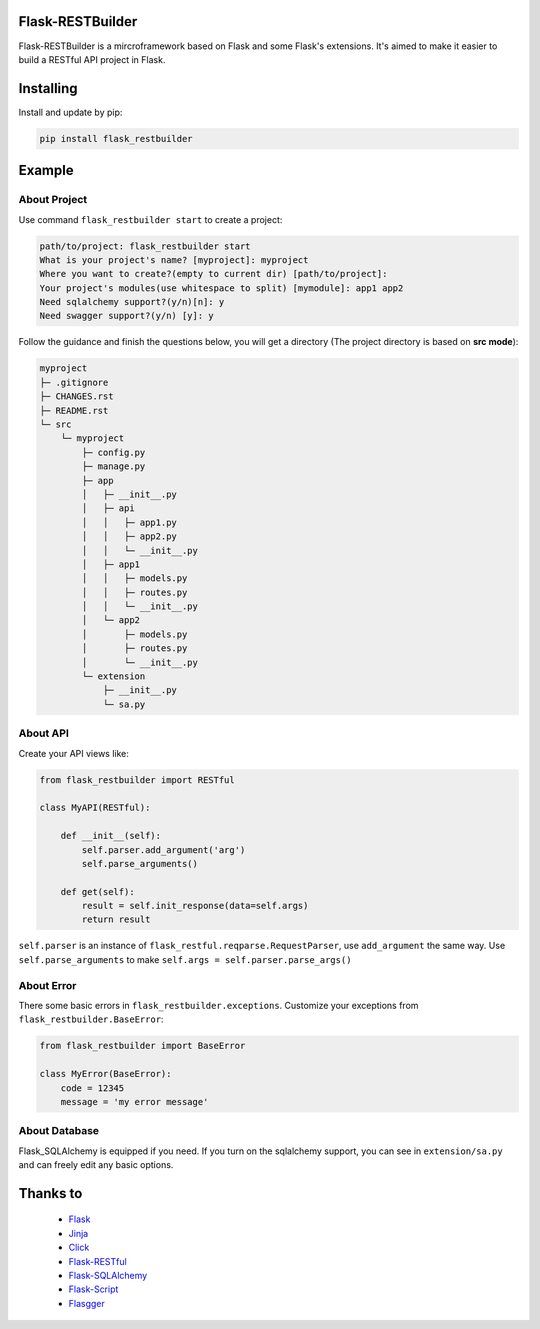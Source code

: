 Flask-RESTBuilder
=================

Flask-RESTBuilder is a mircroframework based on Flask and some Flask's
extensions. It's aimed to make it easier to build a RESTful API project in Flask.

Installing
==========

Install and update by pip:

.. code-block:: text

    pip install flask_restbuilder

Example
=======

About Project
-------------

Use command ``flask_restbuilder start`` to create a project:

.. code-block:: text

    path/to/project: flask_restbuilder start
    What is your project's name? [myproject]: myproject
    Where you want to create?(empty to current dir) [path/to/project]:
    Your project's modules(use whitespace to split) [mymodule]: app1 app2
    Need sqlalchemy support?(y/n)[n]: y
    Need swagger support?(y/n) [y]: y

Follow the guidance and finish the questions below, you will get a directory
(The project directory is based on **src mode**):

.. code-block:: text

    myproject
    ├─ .gitignore
    ├─ CHANGES.rst
    ├─ README.rst
    └─ src
        └─ myproject
            ├─ config.py
            ├─ manage.py
            ├─ app
            │   ├─ __init__.py
            │   ├─ api
            │   │   ├─ app1.py
            │   │   ├─ app2.py
            │   │   └─ __init__.py
            │   ├─ app1
            │   │   ├─ models.py
            │   │   ├─ routes.py
            │   │   └─ __init__.py
            │   └─ app2
            │       ├─ models.py
            │       ├─ routes.py
            │       └─ __init__.py
            └─ extension
                ├─ __init__.py
                └─ sa.py

About API
---------

Create your API views like:

.. code-block:: python

    from flask_restbuilder import RESTful

    class MyAPI(RESTful):

        def __init__(self):
            self.parser.add_argument('arg')
            self.parse_arguments()

        def get(self):
            result = self.init_response(data=self.args)
            return result

``self.parser`` is an instance of ``flask_restful.reqparse.RequestParser``,
use ``add_argument`` the same way. Use ``self.parse_arguments`` to make
``self.args = self.parser.parse_args()``

About Error
-----------

There some basic errors in ``flask_restbuilder.exceptions``. Customize your exceptions
from ``flask_restbuilder.BaseError``:

.. code-block:: python

    from flask_restbuilder import BaseError

    class MyError(BaseError):
        code = 12345
        message = 'my error message'

About Database
--------------

Flask_SQLAlchemy is equipped if you need. If you turn on the sqlalchemy support,
you can see in ``extension/sa.py`` and can freely edit any basic options.


Thanks to
=========

    - `Flask`_
    - `Jinja`_
    - `Click`_
    - `Flask-RESTful`_
    - `Flask-SQLAlchemy`_
    - `Flask-Script`_
    - `Flasgger`_

.. _Flask: https://github.com/pallets/flask
.. _Jinja: https://github.com/pallets/jinja
.. _Click: https://github.com/pallets/click
.. _Flask-RESTful: https://github.com/flask-restful/flask-restful
.. _Flask-SQLAlchemy: https://github.com/pallets/flask-sqlalchemy
.. _Flask-Script: https://github.com/smurfix/flask-script
.. _Flasgger: https://github.com/flasgger/flasgger
